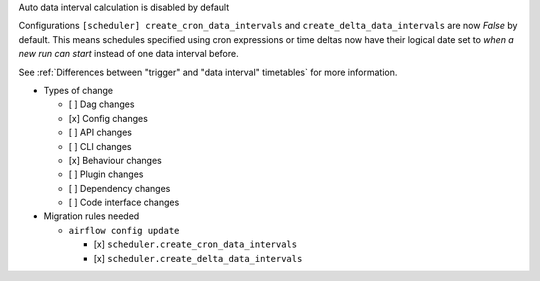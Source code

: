 Auto data interval calculation is disabled by default

Configurations ``[scheduler] create_cron_data_intervals`` and ``create_delta_data_intervals`` are now *False*
by default. This means schedules specified using cron expressions or time deltas now have their logical date
set to *when a new run can start* instead of one data interval before.

See :ref:`Differences between "trigger" and "data interval" timetables` for more information.

* Types of change

  * [ ] Dag changes
  * [x] Config changes
  * [ ] API changes
  * [ ] CLI changes
  * [x] Behaviour changes
  * [ ] Plugin changes
  * [ ] Dependency changes
  * [ ] Code interface changes

* Migration rules needed

  * ``airflow config update``

    * [x] ``scheduler.create_cron_data_intervals``
    * [x] ``scheduler.create_delta_data_intervals``
